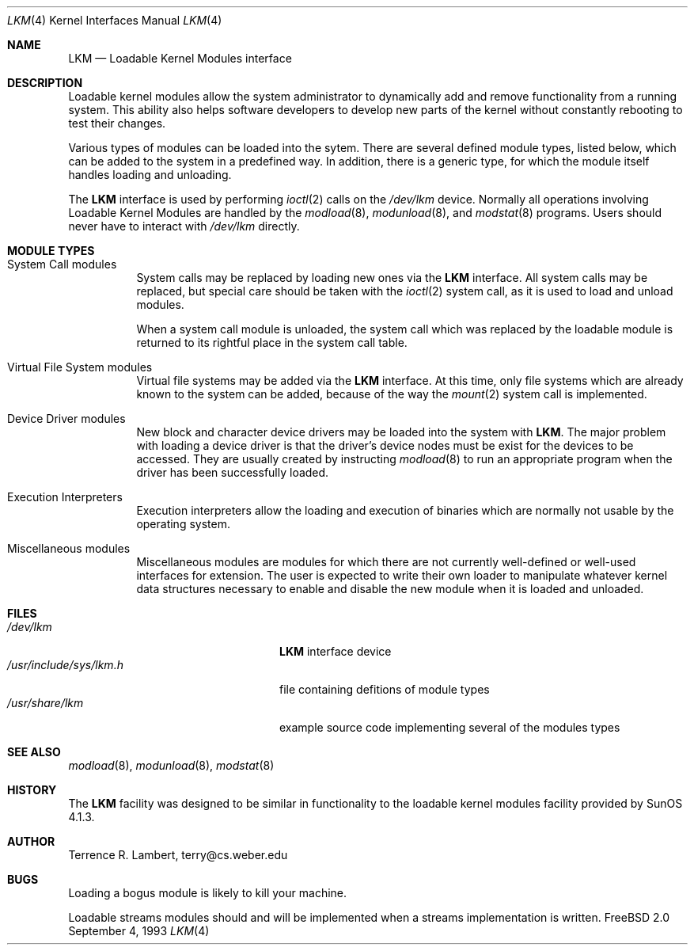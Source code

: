 .\" Copyright (c) 1993 Christopher G. Demetriou
.\" All rights reserved.
.\"
.\" Redistribution and use in source and binary forms, with or without
.\" modification, are permitted provided that the following conditions
.\" are met:
.\" 1. Redistributions of source code must retain the above copyright
.\"    notice, this list of conditions and the following disclaimer.
.\" 2. Redistributions in binary form must reproduce the above copyright
.\"    notice, this list of conditions and the following disclaimer in the
.\"    documentation and/or other materials provided with the distribution.
.\" 3. The name of the author may not be used to endorse or promote products
.\"    derived from this software without specific prior written permission
.\"
.\" THIS SOFTWARE IS PROVIDED BY THE AUTHOR ``AS IS'' AND ANY EXPRESS OR
.\" IMPLIED WARRANTIES, INCLUDING, BUT NOT LIMITED TO, THE IMPLIED WARRANTIES
.\" OF MERCHANTABILITY AND FITNESS FOR A PARTICULAR PURPOSE ARE DISCLAIMED.
.\" IN NO EVENT SHALL THE AUTHOR BE LIABLE FOR ANY DIRECT, INDIRECT,
.\" INCIDENTAL, SPECIAL, EXEMPLARY, OR CONSEQUENTIAL DAMAGES (INCLUDING, BUT
.\" NOT LIMITED TO, PROCUREMENT OF SUBSTITUTE GOODS OR SERVICES; LOSS OF USE,
.\" DATA, OR PROFITS; OR BUSINESS INTERRUPTION) HOWEVER CAUSED AND ON ANY
.\" THEORY OF LIABILITY, WHETHER IN CONTRACT, STRICT LIABILITY, OR TORT
.\" (INCLUDING NEGLIGENCE OR OTHERWISE) ARISING IN ANY WAY OUT OF THE USE OF
.\" THIS SOFTWARE, EVEN IF ADVISED OF THE POSSIBILITY OF SUCH DAMAGE.
.\"
.\"	$Id: lkm.4,v 1.3 1995/04/05 01:06:00 jkh Exp $
.\"
.Dd September 4, 1993
.Dt LKM 4
.Os FreeBSD 2.0
.Sh NAME
.Nm LKM
.Nd Loadable Kernel Modules interface
.Sh DESCRIPTION
Loadable kernel modules allow the system administrator to
dynamically add and remove functionality from a running system.
This ability also helps software developers to develop
new parts of the kernel without constantly rebooting to
test their changes.
.Pp
Various types of modules can be loaded into the sytem.
There are several defined module types, listed below, which can
be added to the system in a predefined way.  In addition, there
is a generic type, for which the module itself handles loading and
unloading.
.Pp
The
.Nm
interface is used by performing
.Xr ioctl 2
calls on the
.Pa /dev/lkm
device.  Normally all operations involving
Loadable Kernel Modules are handled by the
.Xr modload 8 ,
.Xr modunload 8 ,
and
.Xr modstat 8
programs.  Users should never have to interact with
.Pa /dev/lkm
directly.
.Sh "MODULE TYPES"
.Bl -tag -width indent
.It System Call modules
System calls may be replaced by loading
new ones via the
.Nm
interface.  All system calls may be
replaced, but special care should
be taken with the
.Xr ioctl 2
system call, as it is used to load and
unload modules.
.Pp
When a system call module is unloaded,
the system call which
was replaced by the loadable module
is returned to its rightful place
in the system call table.
.It Virtual File System modules
Virtual file systems may be added
via the
.Nm
interface.  At this time, only
file systems which are already
known to the system can be added,
because of the way the
.Xr mount 2
system call is implemented.
.It Device Driver modules
New block and character device
drivers may be loaded into the system with
.Nm LKM .
The major problem with loading
a device driver is that the driver's
device nodes must be exist for the
devices to be accessed.  They are usually
created by instructing
.Xr modload 8
to run an appropriate program when
the driver has been successfully loaded.
.It Execution Interpreters
Execution interpreters allow
the loading and execution of
binaries which are normally not
usable by the operating system.
.It Miscellaneous modules
Miscellaneous modules are modules
for which there are not currently
well-defined or well-used interfaces
for extension.  The user is expected
to write their own loader to manipulate
whatever kernel data structures necessary
to enable and disable the new module
when it is loaded and unloaded.
.El
.Sh FILES
.Bl -tag -width /usr/include/sys/lkm.h -compact
.It Pa /dev/lkm
.Nm
interface device
.It Pa /usr/include/sys/lkm.h
file containing defitions of module types
.It Pa /usr/share/lkm
example source code implementing several of the modules types
.Sh SEE ALSO
.Xr modload 8 ,
.Xr modunload 8 ,
.Xr modstat 8
.Sh HISTORY
The
.Nm
facility was designed to be similar in functionality
to the loadable kernel modules facility provided by
.Tn "SunOS 4.1.3" .
.Sh AUTHOR
.Bl -tag
Terrence R. Lambert, terry@cs.weber.edu
.El
.Sh BUGS
Loading a bogus module is likely to kill your machine.
.Pp
Loadable streams modules should and will be implemented
when a streams implementation is written.
